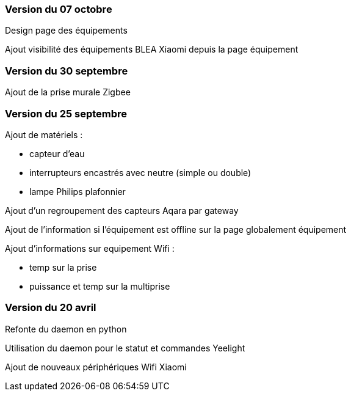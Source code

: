 === Version du 07 octobre

Design page des équipements

Ajout visibilité des équipements BLEA Xiaomi depuis la page équipement

=== Version du 30 septembre

Ajout de la prise murale Zigbee

=== Version du 25 septembre

Ajout de matériels :

  - capteur d'eau

  - interrupteurs encastrés avec neutre (simple ou double)
  
  - lampe Philips plafonnier
  
  
Ajout d'un regroupement des capteurs Aqara par gateway

Ajout de l'information si l'équipement est offline sur la page globalement équipement

Ajout d'informations sur equipement Wifi :

  - temp sur la prise
  
  - puissance et temp sur la multiprise

=== Version du 20 avril

Refonte du daemon en python

Utilisation du daemon pour le statut et commandes Yeelight

Ajout de nouveaux périphériques Wifi Xiaomi